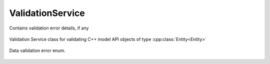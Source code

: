 .. _ref-validationservice:

ValidationService
=================

.. cpp:namespace:: ydk

.. cpp:class:: EntityDiagnostic : public path::DiagnosticNode<Entity*, path::ValidationError>

Contains validation error details, if any

    .. cpp:function:: bool has_errors()

        Indicates if any errors have occurred

        :return: ``true`` if errors have occurred, else, returns ``false``

    .. cpp:member:: std::vector<DiagnosticNode<std::string, path::ValidationError>> attrs

        ``std::vector`` of errors, indicating error paths and error types 

.. cpp:class:: ValidationService

Validation Service class for validating C++ model API objects of type :cpp:class:`Entity<Entity>`

    .. cpp:function:: EntityDiagnostic validate(const path::ServiceProvider & provider, Entity & entity, ValidationService::Option option)

        Validates an entity based on the option.

        :param provider: An instance of :cpp:class:`ServiceProvider<path::ServiceProvider>`
        :param entity: An instance of :cpp:class:`Entity<Entity>` class defined under a bundle
        :return: An instance of :cpp:class:`EntityDiagnostic<EntityDiagnostic>`
        :param option: An instance of type `Option<Option>`
        :raises YCPPError: If validation errors were detected

    .. cpp:enum:: Option

        All validation is performed in the context of some operation. These options capture the context of use.

        .. cpp:enumerator:: DATASTORE

            Datastore validation.

        .. cpp:enumerator:: GET_CONFIG

            Get config validation. Checks to see if only config nodes are references.

        .. cpp:enumerator:: GET

            Get validation.

        .. cpp:enumerator:: EDIT_CONFIG

            Edit validation. Checks on the values of leafs etc.

    .. cpp:function:: virtual ~ValidationService()

.. _ref-validationerror:

.. cpp:namespace:: ydk::path
.. cpp:enum-class:: ValidationError

Data validation error enum.

        .. cpp:enumerator:: SUCCESS

            No error.

        .. cpp:enumerator:: SCHEMA_NOT_FOUND

            Entity's schema node is not found.

        .. cpp:enumerator:: INVALID_USE_OF_SCHEMA

            If element cannot have children as per schema (``leaf``, ``leaf-list``, ``anyxml``).

        .. cpp:enumerator:: TOOMANY

            Too many instances of some object.

        .. cpp:enumerator:: DUPLEAFLIST

            Multiple instances of leaf-list.

        .. cpp:enumerator:: DUPLIST

            Multiple instances of list.

        .. cpp:enumerator:: NOUNIQ

            Unique leaves match on 2 list instances (data).

        .. cpp:enumerator:: OBSDATA

            Obsolete data instantiation (data).

        .. cpp:enumerator:: NORESOLV

            No resolvents found for an expression (data).

        .. cpp:enumerator:: INELEM

            Nvalid element (data).

        .. cpp:enumerator:: MISSELEM

            Missing required element (data).

        .. cpp:enumerator:: INVAL

            Invalid value of an element (data).

        .. cpp:enumerator:: INVALATTR

            Invalid attribute value (data).

        .. cpp:enumerator:: INATTR

            Invalid attribute in an element (data).

        .. cpp:enumerator:: MISSATTR

            Missing attribute in an element (data).

        .. cpp:enumerator:: NOCONSTR

            Value out of range/length/pattern (data).

        .. cpp:enumerator:: INCHAR

            Unexpected characters (data).

        .. cpp:enumerator:: INPRED

            Predicate resolution fail (data).

        .. cpp:enumerator:: MCASEDATA

            Data for more cases of a choice (data).

        .. cpp:enumerator:: NOMUST

            Unsatisfied must condition (data).

        .. cpp:enumerator:: NOWHEN

            Unsatisfied when condition (data).

        .. cpp:enumerator:: INORDER

            Invalid order of elements (data).

        .. cpp:enumerator:: INWHEN

            Irresolvable when condition (data).

        .. cpp:enumerator:: NOMIN

            Min-elements constraint not honored (data).

        .. cpp:enumerator:: NOMAX

            Max-elements constraint not honored (data).

        .. cpp:enumerator:: NOREQINS

            Required instance does not exits (data).

        .. cpp:enumerator:: NOLEAFREF

            Leaf pointed to by leafref does not exist (data).

        .. cpp:enumerator:: NOMANDCHOICE

            No mandatory choice case branch exists (data).

        .. cpp:enumerator:: INVALID_BOOL_VAL

            Invalid boolean value.

        .. cpp:enumerator:: INVALID_EMPTY_VAL

            Invalid empty value.

        .. cpp:enumerator:: INVALID_PATTERN

            Pattern did not match.

        .. cpp:enumerator:: INVALID_LENGTH

            Length is invalid.

        .. cpp:enumerator:: INVALID_IDENTITY

            Invalid identity.

        .. cpp:enumerator:: INVALID_ENUM

            Invalid enumeration.
